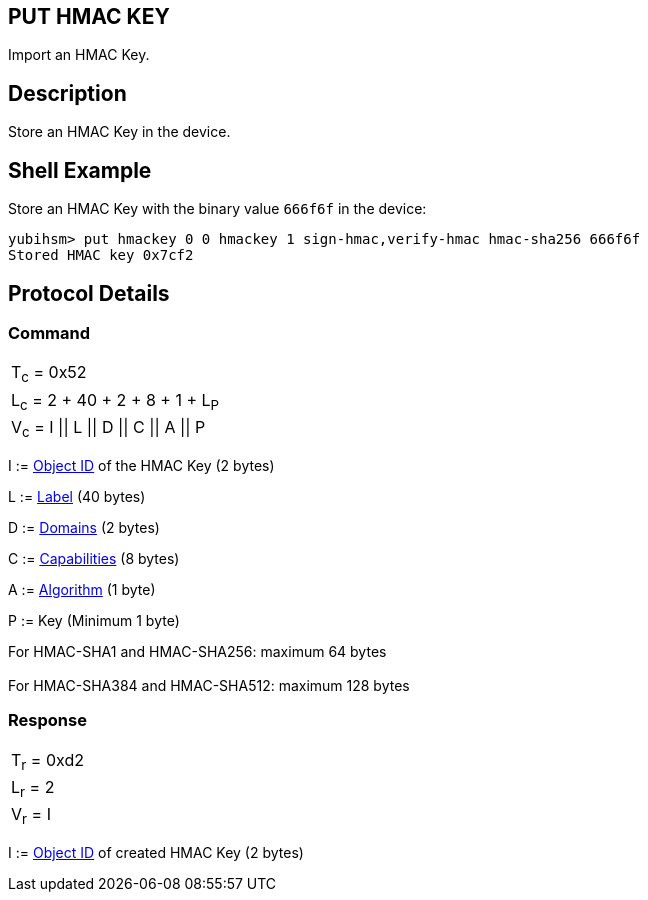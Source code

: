 == PUT HMAC KEY

Import an HMAC Key.

== Description

Store an HMAC Key in the device.

== Shell Example

Store an HMAC Key with the binary value `666f6f` in the device:

  yubihsm> put hmackey 0 0 hmackey 1 sign-hmac,verify-hmac hmac-sha256 666f6f
  Stored HMAC key 0x7cf2

== Protocol Details

=== Command

|===============
|T~c~ = 0x52
|L~c~ = 2 + 40 + 2 + 8 + 1 + L~P~
|V~c~ = I \|\| L \|\| D \|\| C \|\| A \|\| P
|===============

I := link:../Concepts/Object_ID.adoc[Object ID] of the HMAC Key (2 bytes)

L := link:../Concepts/Label.adoc[Label] (40 bytes)

D := link:../Concepts/Domain.adoc[Domains] (2 bytes)

C := link:../Concepts/Capability.adoc[Capabilities] (8 bytes)

A := link:../Concepts/Algorithms.adoc[Algorithm] (1 byte)

P := Key (Minimum 1 byte)

For HMAC-SHA1 and HMAC-SHA256: maximum 64 bytes +
 +
For HMAC-SHA384 and HMAC-SHA512: maximum 128 bytes +


=== Response

|===========
|T~r~ = 0xd2
|L~r~ = 2
|V~r~ = I
|===========

I := link:../Concepts/Object_ID.adoc[Object ID] of created HMAC Key (2 bytes)

